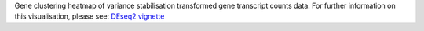 Gene clustering heatmap of variance stabilisation transformed gene transcript counts data. For further information on this visualisation, please see: `DEseq2 vignette <https://www.bioconductor.org/packages/devel/workflows/vignettes/rnaseqGene/inst/doc/rnaseqGene.html#gene-clustering>`_
